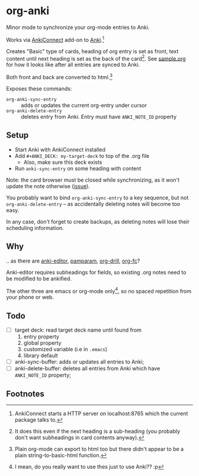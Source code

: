 * org-anki
Minor mode to synchronize your org-mode entries to Anki.

Works via [[https://foosoft.net/projects/anki-connect/][AnkiConnect]] add-on to [[https://apps.ankiweb.net/][Anki]].[fn:via]

Creates "Basic" type of cards, heading of org entry is set as front,
text content until next heading is set as the back of the
card[fn:how]. See [[https://raw.githubusercontent.com/eyeinsky/org-anki/master/sample.org][sample.org]] for how it looks like after all entries are
synced to Anki.

Both front and back are converted to html.[fn:html-export]

Exposes these commands:
- =org-anki-sync-entry= :: adds or updates the current org-entry under
     cursor
- =org-anki-delete-entry= :: deletes entry from Anki. Entry must have
     =ANKI_NOTE_ID= property

** Setup
- Start Anki with AnkiConnect installed
- Add =#+ANKI_DECK: my-target-deck= to top of the .org file
  - Also, make sure this deck exists
- Run =anki-sync-entry= on some heading with content

Note: the card browser must be closed while synchronizing, as it won't
update the note otherwise ([[https://github.com/FooSoft/anki-connect/issues/82][issue]]).

You probably want to bind =org-anki-sync-entry= to a key sequence, but not
=org-anki-delete-entry= -- as accidentally deleting notes will become too
easy.

In any case, don't forget to create backups, as deleting notes will
lose their scheduling information.
** Why
.. as there are [[https://github.com/louietan/anki-editor][anki-editor]], [[https://github.com/abo-abo/pamparam][pamparam]], [[https://gitlab.com/phillord/org-drill][org-drill]], [[https://github.com/l3kn/org-fc][org-fc]]?

Anki-editor requires subheadings for fields, so existing .org notes
need to be modified to be ankified.

The other three are emacs or org-mode only[fn:others], so no spaced repetition
from your phone or web.
** Todo
- [ ] target deck: read target deck name until found from
  1. entry property
  2. global property
  3. customized variable (i.e in =.emacs=)
  4. library default
- [ ] anki-sync-buffer: adds or updates all entries to Anki;
- [ ] anki-delete-buffer: deletes all entries from Anki which have
  =ANKI_NOTE_ID= property;

** Footnotes

[fn:via] AnkiConnect starts a HTTP server on localhost:8765 which the
current package talks to.

[fn:how] It does this even if the next heading is a sub-heading (you
probably don't want subheadings in card contents anyway).

[fn:html-export] Plain org-mode can export to html too but there
didn't appear to be a plain string-to-basic-html function.

[fn:others] I mean, do you really want to use thes just to use Anki?? :p
